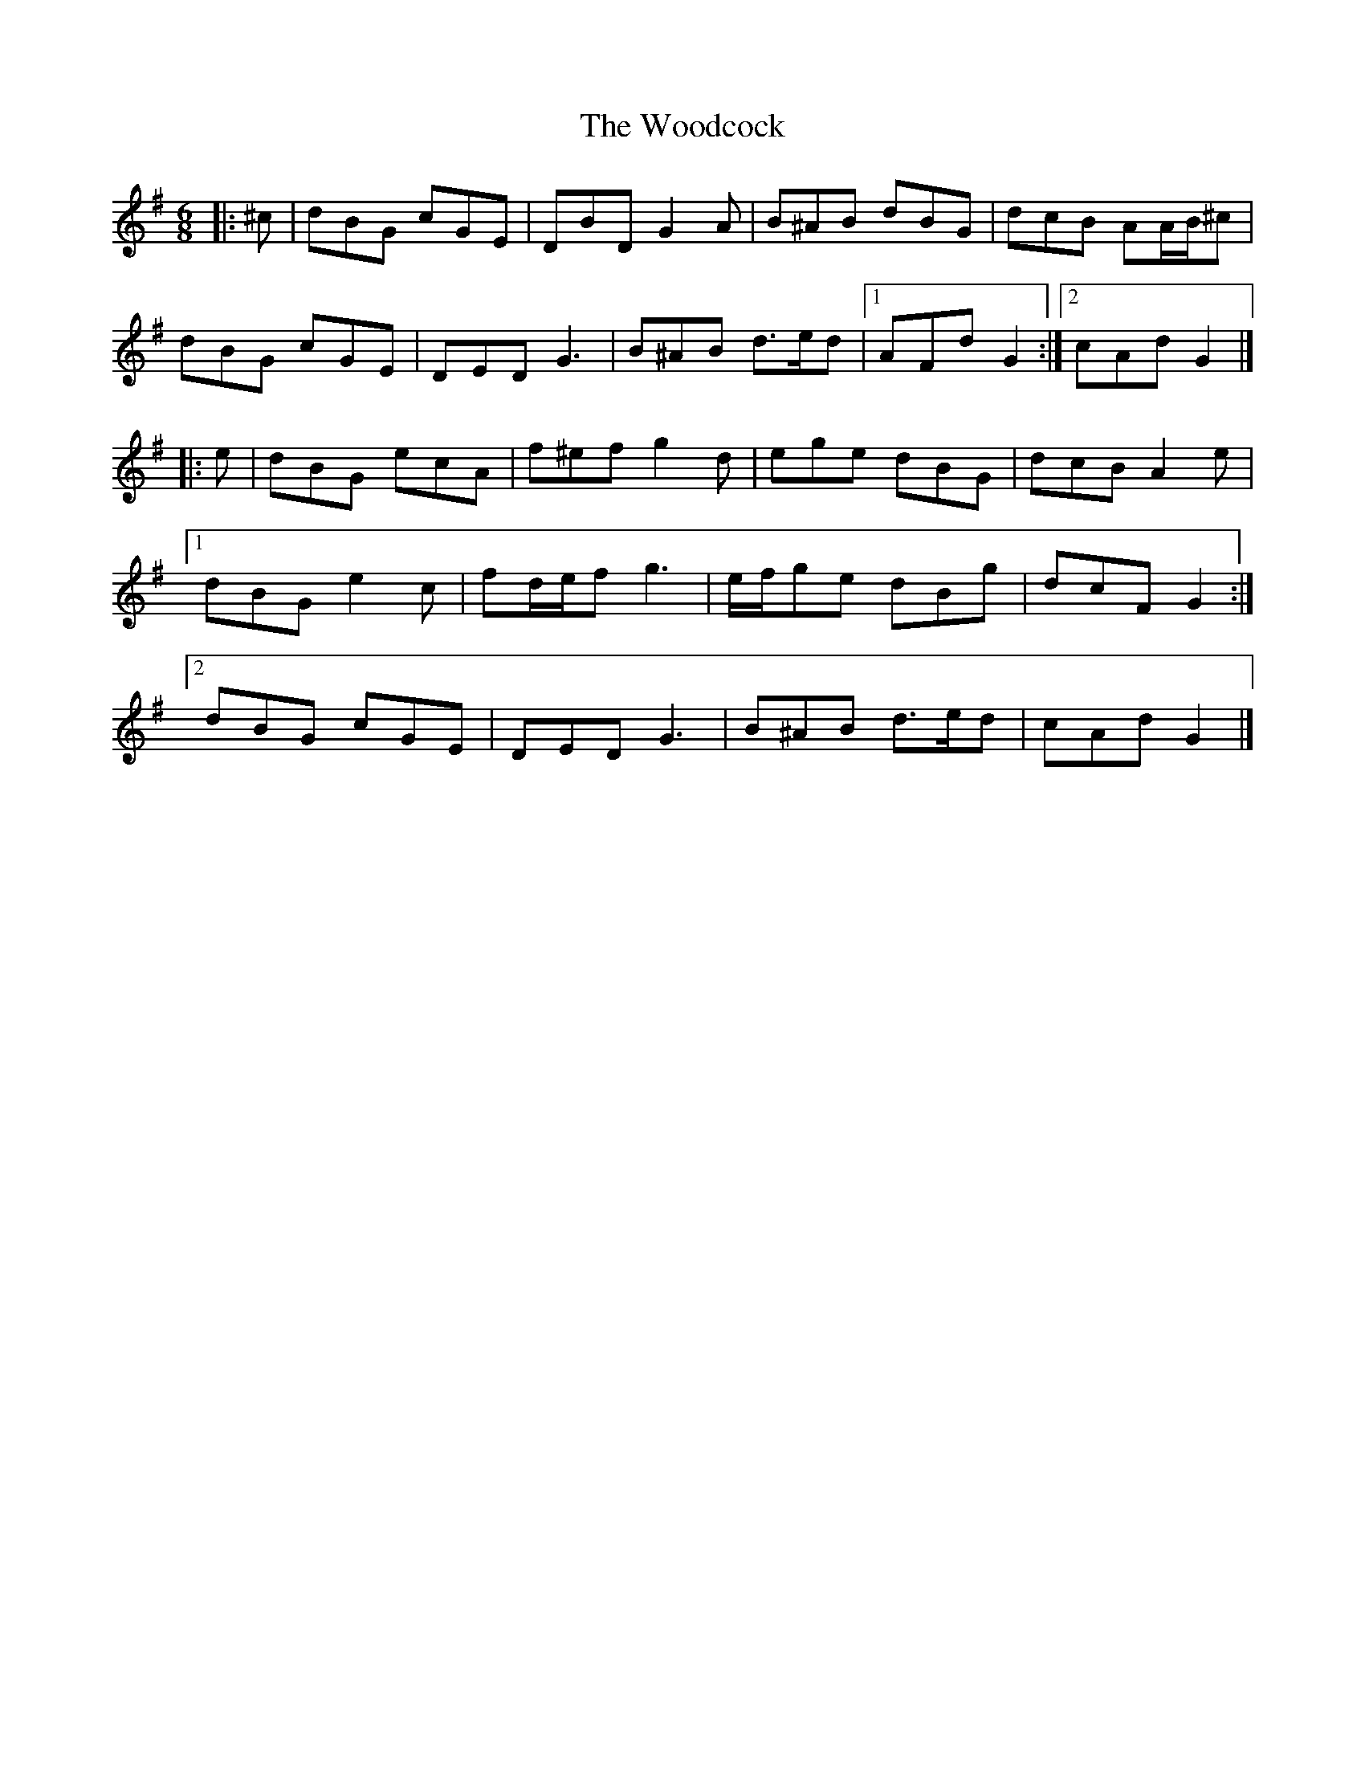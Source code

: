 X: 4
T: Woodcock, The
Z: ceolachan
S: https://thesession.org/tunes/580#setting13572
R: jig
M: 6/8
L: 1/8
K: Gmaj
|: ^c |dBG cGE | DBD G2 A | B^AB dBG | dcB AA/B/^c |
dBG cGE | DED G3 | B^AB d>ed |[1 AFd G2 :|[2 cAd G2 |]
|: e |dBG ecA | f^ef g2 d | ege dBG | dcB A2 e |
[1 dBG e2 c | fd/e/f g3 | e/f/ge dBg | dcF G2 :|
[2 dBG cGE | DED G3 | B^AB d>ed | cAd G2 |]
